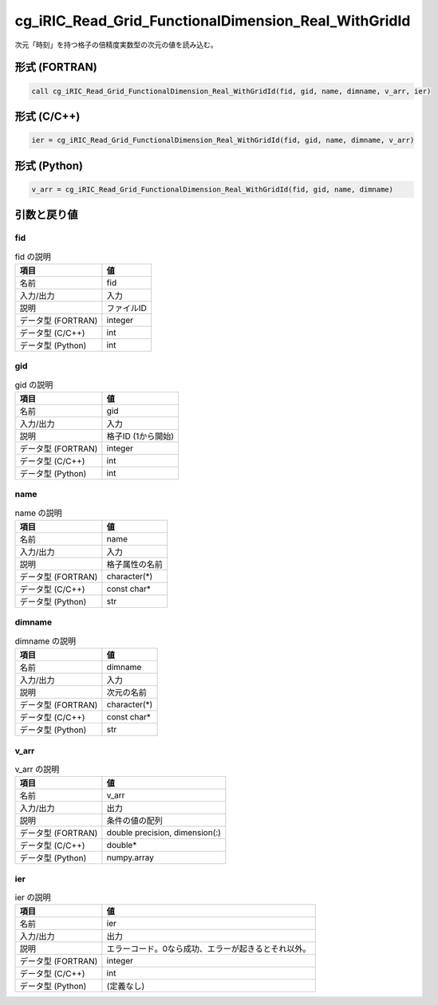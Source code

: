 .. _sec_ref_cg_iRIC_Read_Grid_FunctionalDimension_Real_WithGridId:

cg_iRIC_Read_Grid_FunctionalDimension_Real_WithGridId
=====================================================

次元「時刻」を持つ格子の倍精度実数型の次元の値を読み込む。

形式 (FORTRAN)
-----------------

.. code-block:: fortran

   call cg_iRIC_Read_Grid_FunctionalDimension_Real_WithGridId(fid, gid, name, dimname, v_arr, ier)

形式 (C/C++)
-----------------

.. code-block:: c

   ier = cg_iRIC_Read_Grid_FunctionalDimension_Real_WithGridId(fid, gid, name, dimname, v_arr)

形式 (Python)
-----------------

.. code-block:: python

   v_arr = cg_iRIC_Read_Grid_FunctionalDimension_Real_WithGridId(fid, gid, name, dimname)

引数と戻り値
----------------------------

fid
~~~

.. list-table:: fid の説明
   :header-rows: 1

   * - 項目
     - 値
   * - 名前
     - fid
   * - 入力/出力
     - 入力

   * - 説明
     - ファイルID
   * - データ型 (FORTRAN)
     - integer
   * - データ型 (C/C++)
     - int
   * - データ型 (Python)
     - int

gid
~~~

.. list-table:: gid の説明
   :header-rows: 1

   * - 項目
     - 値
   * - 名前
     - gid
   * - 入力/出力
     - 入力

   * - 説明
     - 格子ID (1から開始)
   * - データ型 (FORTRAN)
     - integer
   * - データ型 (C/C++)
     - int
   * - データ型 (Python)
     - int

name
~~~~

.. list-table:: name の説明
   :header-rows: 1

   * - 項目
     - 値
   * - 名前
     - name
   * - 入力/出力
     - 入力

   * - 説明
     - 格子属性の名前
   * - データ型 (FORTRAN)
     - character(*)
   * - データ型 (C/C++)
     - const char*
   * - データ型 (Python)
     - str

dimname
~~~~~~~

.. list-table:: dimname の説明
   :header-rows: 1

   * - 項目
     - 値
   * - 名前
     - dimname
   * - 入力/出力
     - 入力

   * - 説明
     - 次元の名前
   * - データ型 (FORTRAN)
     - character(*)
   * - データ型 (C/C++)
     - const char*
   * - データ型 (Python)
     - str

v_arr
~~~~~

.. list-table:: v_arr の説明
   :header-rows: 1

   * - 項目
     - 値
   * - 名前
     - v_arr
   * - 入力/出力
     - 出力

   * - 説明
     - 条件の値の配列
   * - データ型 (FORTRAN)
     - double precision, dimension(:)
   * - データ型 (C/C++)
     - double*
   * - データ型 (Python)
     - numpy.array

ier
~~~

.. list-table:: ier の説明
   :header-rows: 1

   * - 項目
     - 値
   * - 名前
     - ier
   * - 入力/出力
     - 出力

   * - 説明
     - エラーコード。0なら成功、エラーが起きるとそれ以外。
   * - データ型 (FORTRAN)
     - integer
   * - データ型 (C/C++)
     - int
   * - データ型 (Python)
     - (定義なし)

